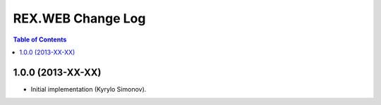 **********************
  REX.WEB Change Log
**********************

.. contents:: Table of Contents


1.0.0 (2013-XX-XX)
==================

* Initial implementation (Kyrylo Simonov).


